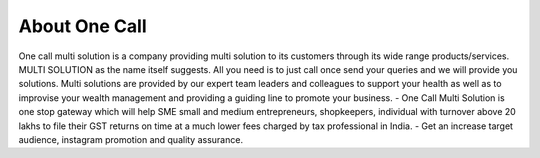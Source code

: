 ==============
About One Call
==============

One call multi solution is a company providing multi solution to its customers through its wide range products/services. MULTI SOLUTION as the name itself suggests. All you need is to just call once send your queries and we will provide you solutions. Multi solutions are provided by our expert team leaders and colleagues to support your health as well as to improvise your wealth management and providing a guiding line to promote your business.
- One Call Multi Solution is one stop gateway which will help SME small and medium entrepreneurs, shopkeepers, individual with turnover above 20 lakhs to file their GST returns on time at a much lower fees charged by tax professional in India.
- Get an increase target audience, instagram promotion and quality assurance.